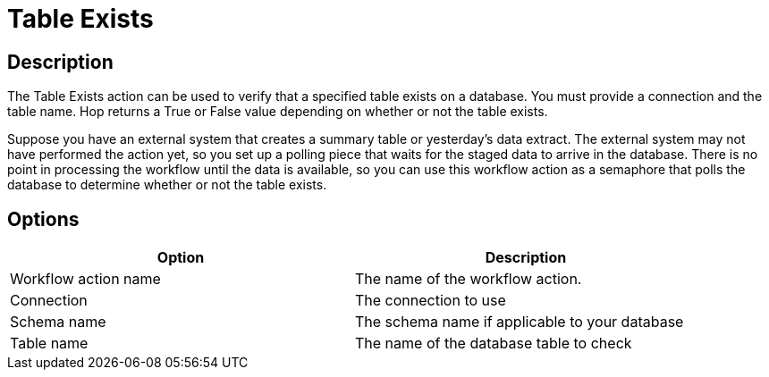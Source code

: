 ////
Licensed to the Apache Software Foundation (ASF) under one
or more contributor license agreements.  See the NOTICE file
distributed with this work for additional information
regarding copyright ownership.  The ASF licenses this file
to you under the Apache License, Version 2.0 (the
"License"); you may not use this file except in compliance
with the License.  You may obtain a copy of the License at
  http://www.apache.org/licenses/LICENSE-2.0
Unless required by applicable law or agreed to in writing,
software distributed under the License is distributed on an
"AS IS" BASIS, WITHOUT WARRANTIES OR CONDITIONS OF ANY
KIND, either express or implied.  See the License for the
specific language governing permissions and limitations
under the License.
////
:documentationPath: /plugins/actions/
:language: en_US
:page-alternativeEditUrl: https://github.com/apache/incubator-hop/edit/master/plugins/actions/tableexists/src/main/doc/tableexists.adoc
= Table Exists

== Description

The Table Exists action can be used to verify that a specified table exists on a database. You must provide a connection and the table name. Hop returns a True or False value depending on whether or not the table exists.

Suppose you have an external system that creates a summary table or yesterday's data extract. The external system may not have performed the action yet, so you set up a polling piece that waits for the staged data to arrive in the database. There is no point in processing the workflow until the data is available, so you can use this workflow action as a semaphore that polls the database to determine whether or not the table exists.

== Options

[width="90%", options="header"]
|===
|Option|Description
|Workflow action name|The name of the workflow action.
|Connection|The connection to use
|Schema name|The schema name if applicable to your database
|Table name|The name of the database table to check 
|===
